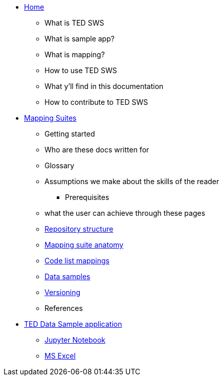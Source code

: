 * xref:index.adoc[Home]
    ** What is TED SWS
    ** What is sample app?
    ** What is mapping?
    ** How to use TED SWS
    ** What y’ll find in this documentation
    ** How to contribute to TED SWS

* xref:mapping_suite/index.adoc[Mapping Suites]
    ** Getting started
    ** Who are these docs written for
    ** Glossary
    ** Assumptions we make about the skills of the reader
        *** Prerequisites
    ** what the user can achieve through these pages
    ** xref:mapping_suite/repository-structure.adoc[Repository structure]
    ** xref:mapping_suite/mapping-suite-structure.adoc[Mapping suite anatomy]
    ** xref:mapping_suite/code-list-resources.adoc[Code list mappings]
    ** xref:mapping_suite/preparing-test-data.adoc[Data samples]
    ** xref:mapping_suite/versioning.adoc[Versioning]
    ** References

* xref:sample_app/index.adoc[TED Data Sample application]
    ** xref:sample_app/jupyter_notebook.adoc[Jupyter Notebook]
    ** xref:sample_app/ms_excell.adoc[MS Excel]


